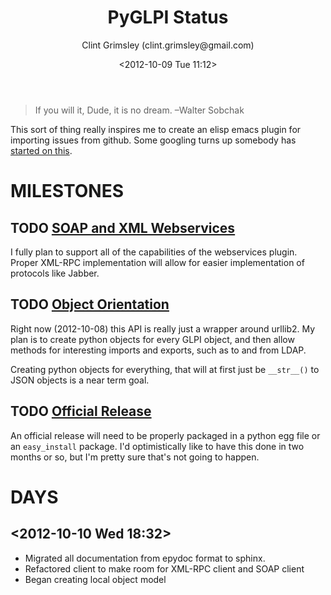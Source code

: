 #+TITLE: PyGLPI Status
#+AUTHOR: Clint Grimsley (clint.grimsley@gmail.com)
#+DATE: <2012-10-09 Tue 11:12>

#+BEGIN_QUOTE

If you will it, Dude, it is no dream. --Walter Sobchak

#+END_QUOTE

This sort of thing really inspires me to create an elisp emacs plugin
for importing issues from github. Some googling turns up somebody has
[[http://lists.gnu.org/archive/html/emacs-orgmode/2011-05/msg00788.html][started on this]].

* MILESTONES

** TODO [[https://github.com/mcphargus/python-glpi/issues?milestone=2&state=open][SOAP and XML Webservices]]
   DEADLINE: <2012-11-24 17:00>

   I fully plan to support all of the capabilities of the webservices
   plugin. Proper XML-RPC implementation will allow for easier
   implementation of protocols like Jabber.

** TODO [[https://github.com/mcphargus/python-glpi/issues?milestone=1&state=open][Object Orientation]]
   DEADLINE: <2012-10-26 17:00>

   Right now (2012-10-08) this API is really just a wrapper around
   urllib2. My plan is to create python objects for every GLPI object,
   and then allow methods for interesting imports and exports, such as
   to and from LDAP.

   Creating python objects for everything, that will at first just be
   =__str__()= to JSON objects is a near term goal.

** TODO [[https://github.com/mcphargus/python-glpi/issues?milestone=3&state=open][Official Release]]
   DEADLINE: <2012-11-30 17:00>

   An official release will need to be properly packaged in a python
   egg file or an =easy_install= package. I'd optimistically like to
   have this done in two months or so, but I'm pretty sure that's not
   going to happen.


* DAYS

** <2012-10-10 Wed 18:32>

   - Migrated all documentation from epydoc format to sphinx.
   - Refactored client to make room for XML-RPC client and SOAP client
   - Began creating local object model
